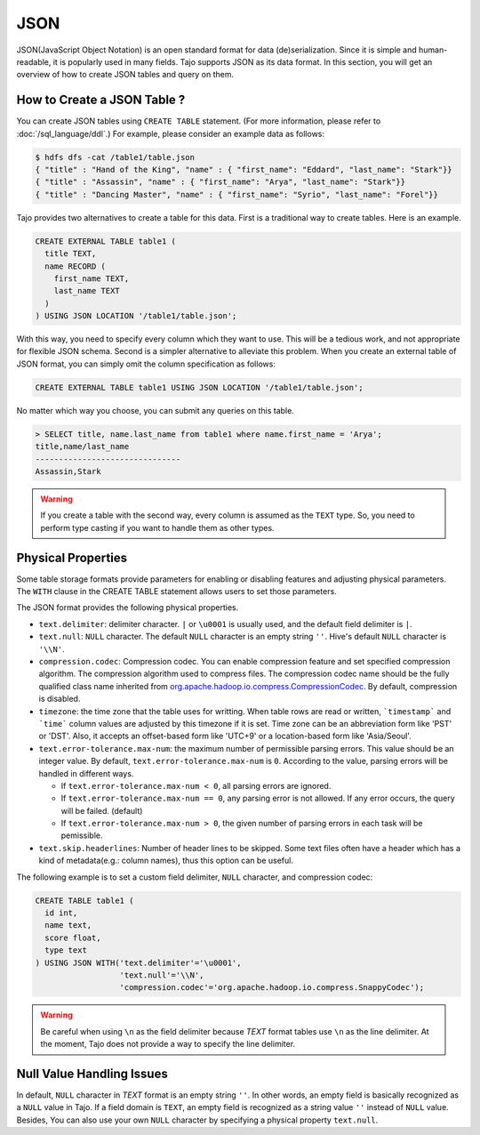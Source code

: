 ****
JSON
****

JSON(JavaScript Object Notation) is an open standard format for data (de)serialization. Since it is simple and human-readable, it is popularly used in many fields.
Tajo supports JSON as its data format. In this section, you will get an overview of how to create JSON tables and query on them.

============================
How to Create a JSON Table ?
============================

You can create JSON tables using ``CREATE TABLE`` statement. (For more information, please refer to :doc:`/sql_language/ddl`.)
For example, please consider an example data as follows:

.. code-block:: bash

  $ hdfs dfs -cat /table1/table.json
  { "title" : "Hand of the King", "name" : { "first_name": "Eddard", "last_name": "Stark"}}
  { "title" : "Assassin", "name" : { "first_name": "Arya", "last_name": "Stark"}}
  { "title" : "Dancing Master", "name" : { "first_name": "Syrio", "last_name": "Forel"}}

Tajo provides two alternatives to create a table for this data. First is a traditional way to create tables. Here is an example.

.. code-block:: sql

  CREATE EXTERNAL TABLE table1 (
    title TEXT,
    name RECORD (
      first_name TEXT,
      last_name TEXT
    )
  ) USING JSON LOCATION '/table1/table.json';

With this way, you need to specify every column which they want to use. This will be a tedious work, and not appropriate for flexible JSON schema.
Second is a simpler alternative to alleviate this problem. When you create an external table of JSON format, you can simply omit the column specification as follows:

.. code-block:: sql

  CREATE EXTERNAL TABLE table1 USING JSON LOCATION '/table1/table.json';

No matter which way you choose, you can submit any queries on this table.

.. code-block:: sql

  > SELECT title, name.last_name from table1 where name.first_name = 'Arya';
  title,name/last_name
  -------------------------------
  Assassin,Stark

.. warning::

  If you create a table with the second way, every column is assumed as the ``TEXT`` type.
  So, you need to perform type casting if you want to handle them as other types.

===================
Physical Properties
===================

Some table storage formats provide parameters for enabling or disabling features and adjusting physical parameters.
The ``WITH`` clause in the CREATE TABLE statement allows users to set those parameters.

The JSON format provides the following physical properties.

* ``text.delimiter``: delimiter character. ``|`` or ``\u0001`` is usually used, and the default field delimiter is ``|``.
* ``text.null``: ``NULL`` character. The default ``NULL`` character is an empty string ``''``. Hive's default ``NULL`` character is ``'\\N'``.
* ``compression.codec``: Compression codec. You can enable compression feature and set specified compression algorithm. The compression algorithm used to compress files. The compression codec name should be the fully qualified class name inherited from `org.apache.hadoop.io.compress.CompressionCodec <https://hadoop.apache.org/docs/current/api/org/apache/hadoop/io/compress/CompressionCodec.html>`_. By default, compression is disabled.
* ``timezone``: the time zone that the table uses for writting. When table rows are read or written, ```timestamp``` and ```time``` column values are adjusted by this timezone if it is set. Time zone can be an abbreviation form like 'PST' or 'DST'. Also, it accepts an offset-based form like 'UTC+9' or a location-based form like 'Asia/Seoul'.
* ``text.error-tolerance.max-num``: the maximum number of permissible parsing errors. This value should be an integer value. By default, ``text.error-tolerance.max-num`` is ``0``. According to the value, parsing errors will be handled in different ways.

  * If ``text.error-tolerance.max-num < 0``, all parsing errors are ignored.
  * If ``text.error-tolerance.max-num == 0``, any parsing error is not allowed. If any error occurs, the query will be failed. (default)
  * If ``text.error-tolerance.max-num > 0``, the given number of parsing errors in each task will be pemissible.

* ``text.skip.headerlines``: Number of header lines to be skipped. Some text files often have a header which has a kind of metadata(e.g.: column names), thus this option can be useful.

The following example is to set a custom field delimiter, ``NULL`` character, and compression codec:

.. code-block:: sql

  CREATE TABLE table1 (
    id int,
    name text,
    score float,
    type text
  ) USING JSON WITH('text.delimiter'='\u0001',
                    'text.null'='\\N',
                    'compression.codec'='org.apache.hadoop.io.compress.SnappyCodec');

.. warning::

  Be careful when using ``\n`` as the field delimiter because *TEXT* format tables use ``\n`` as the line delimiter.
  At the moment, Tajo does not provide a way to specify the line delimiter.

==========================
Null Value Handling Issues
==========================
In default, ``NULL`` character in *TEXT* format is an empty string ``''``.
In other words, an empty field is basically recognized as a ``NULL`` value in Tajo.
If a field domain is ``TEXT``, an empty field is recognized as a string value ``''`` instead of ``NULL`` value.
Besides, You can also use your own ``NULL`` character by specifying a physical property ``text.null``.
